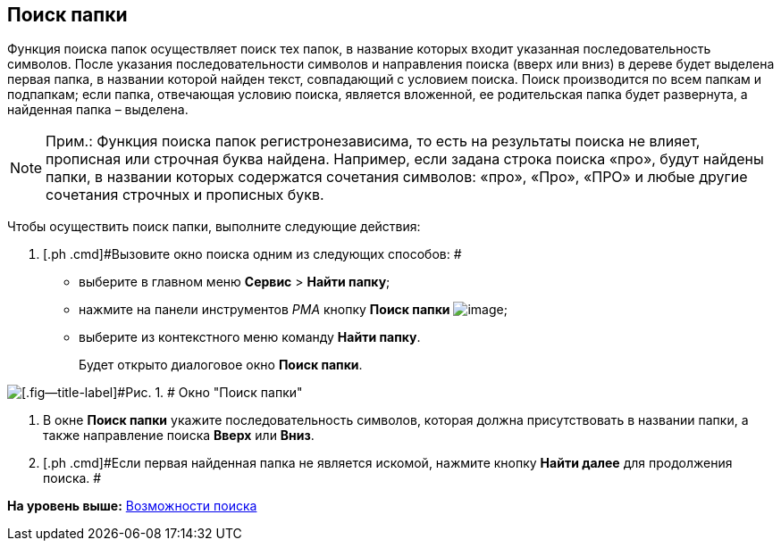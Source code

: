 [[ariaid-title1]]
== Поиск папки

Функция поиска папок осуществляет поиск тех папок, в название которых входит указанная последовательность символов. После указания последовательности символов и направления поиска (вверх или вниз) в дереве будет выделена первая папка, в названии которой найден текст, совпадающий с условием поиска. Поиск производится по всем папкам и подпапкам; если папка, отвечающая условию поиска, является вложенной, ее родительская папка будет развернута, а найденная папка – выделена.

[NOTE]
====
[.note__title]#Прим.:# Функция поиска папок регистронезависима, то есть на результаты поиска не влияет, прописная или строчная буква найдена. Например, если задана строка поиска «про», будут найдены папки, в названии которых содержатся сочетания символов: «про», «Про», «ПРО» и любые другие сочетания строчных и прописных букв.
====

Чтобы осуществить поиск папки, выполните следующие действия:

. [.ph .cmd]#Вызовите окно поиска одним из следующих способов: #
* выберите в главном меню [.ph .menucascade]#[.ph .uicontrol]*Сервис* > [.ph .uicontrol]*Найти папку*#;
* нажмите на панели инструментов [.dfn .term]_РМА_ кнопку [.ph .uicontrol]*Поиск папки* image:img/Buttons/Search_Folders.png[image];
* выберите из контекстного меню команду [.ph .uicontrol]*Найти папку*.
+
Будет открыто диалоговое окно [.keyword .wintitle]*Поиск папки*.

image::img/Search_Folders.png[[.fig--title-label]#Рис. 1. # Окно "Поиск папки"]
. [.ph .cmd]#В окне [.keyword .wintitle]*Поиск папки* укажите последовательность символов, которая должна присутствовать в названии папки, а также направление поиска [.ph .uicontrol]*Вверх* или [.ph .uicontrol]*Вниз*.#
. [.ph .cmd]#Если первая найденная папка не является искомой, нажмите кнопку [.ph .uicontrol]*Найти далее* для продолжения поиска. #

*На уровень выше:* xref:../topics/Search.adoc[Возможности поиска]
